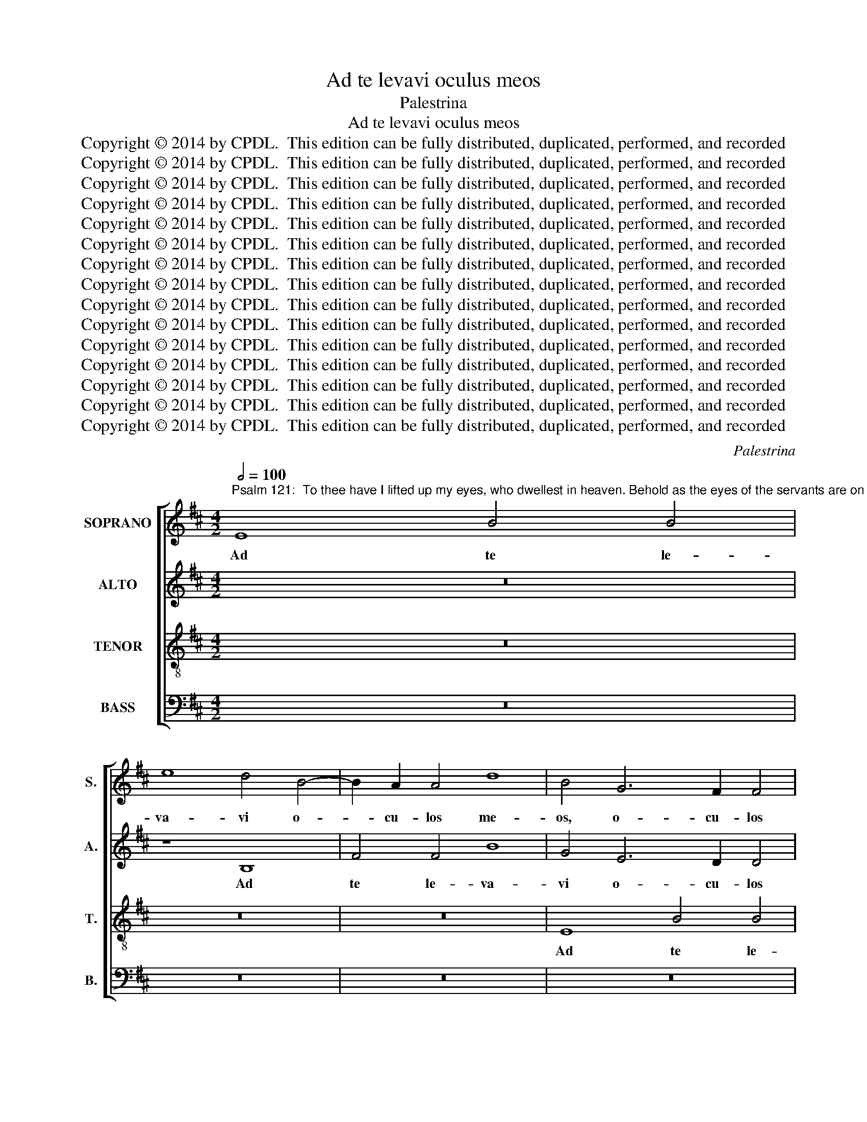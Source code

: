 X:1
T:Ad te levavi oculus meos
T:Palestrina
T:Ad te levavi oculus meos
T:Copyright © 2014 by CPDL.  This edition can be fully distributed, duplicated, performed, and recorded 
T:Copyright © 2014 by CPDL.  This edition can be fully distributed, duplicated, performed, and recorded 
T:Copyright © 2014 by CPDL.  This edition can be fully distributed, duplicated, performed, and recorded 
T:Copyright © 2014 by CPDL.  This edition can be fully distributed, duplicated, performed, and recorded 
T:Copyright © 2014 by CPDL.  This edition can be fully distributed, duplicated, performed, and recorded 
T:Copyright © 2014 by CPDL.  This edition can be fully distributed, duplicated, performed, and recorded 
T:Copyright © 2014 by CPDL.  This edition can be fully distributed, duplicated, performed, and recorded 
T:Copyright © 2014 by CPDL.  This edition can be fully distributed, duplicated, performed, and recorded 
T:Copyright © 2014 by CPDL.  This edition can be fully distributed, duplicated, performed, and recorded 
T:Copyright © 2014 by CPDL.  This edition can be fully distributed, duplicated, performed, and recorded 
T:Copyright © 2014 by CPDL.  This edition can be fully distributed, duplicated, performed, and recorded 
T:Copyright © 2014 by CPDL.  This edition can be fully distributed, duplicated, performed, and recorded 
T:Copyright © 2014 by CPDL.  This edition can be fully distributed, duplicated, performed, and recorded 
T:Copyright © 2014 by CPDL.  This edition can be fully distributed, duplicated, performed, and recorded 
T:Copyright © 2014 by CPDL.  This edition can be fully distributed, duplicated, performed, and recorded 
C:Palestrina
Z:Copyright © 2014 by CPDL.  This edition can be fully distributed, duplicated, performed, and recorded
%%score [ 1 2 3 4 ]
L:1/8
Q:1/2=100
M:4/2
K:D
V:1 treble nm="SOPRANO" snm="S."
V:2 treble nm="ALTO" snm="A."
V:3 treble-8 transpose=-12 nm="TENOR" snm="T."
V:4 bass nm="BASS" snm="B."
V:1
"^Psalm 121:  To thee have I lifted up my eyes, who dwellest in heaven. Behold as the eyes of the servants are on the hands of their masters, As the eyes of the handmaid are on the hands of her mistress: so are our eyes unto the Lord our God, until he have mercy on us. Have mercy on us, O Lord, have mercy on us: for we are greatly filled with contempt. For our soul is greatly filled: we are a reproach to the rich, and contempt to the proud." E8 B4 B4 | %1
w: Ad te le-|
 e8 d4 B4- | B2 A2 A4 d8 | B4 G6 F2 F4 | E2 F2 G2 A2 B2 c2 d2 B2 | c8 B8- | B8 z8 | B8 A6 F2 | %8
w: va- vi o-|* cu- los me-|os, o- cu- los|me- * * * * * * *|* os,|_|qui ha- bi-|
 G4 A4 (B2 c2 d2 B2 | c8) (B4 A2 G2 | F4) B4 B4 A4 | (G2 A2 B2 G2 A4) B4- | B4 A6 G2 G2 FE | %13
w: tas in cae- * * *|* lis, _ _|_ qui ha- bi-|tas _ _ _ _ in|_ cae- * * * *|
 F8 G6 F2 | G2 A2 B8 ^A4 | B16 ||[M:3/1] z4 B8 F4 B4 c4 ||[M:4/2] d6 c2 B4 ^A4 | B6 =A2 G4 F4 | %19
w: ||lis.|Ec- ce sic- ut|o- cu- li ser-|vo- * * *|
 G6 E2 F2 G2 A2 F2 | G8 F4 d4- | d4 c6 B2 B4- | B4 ^A4 B8 | z4 F4 G6 G2 | F16 || %25
w: |* rum, ser-|* vo- * *|* * rum|in ma- ni-|bus|
[M:3/1] z8 z8 z4 B4- ||[M:4/2] B4 ^A4 B8- | B8 =A4 G4 | F8 E4 G4- | G4 A4 B6 A2 | G4 F4 E4 E4 | %31
w: do-|* mi- no-|* rum su-|o- rum, sic-|* ut o- cu-|li an- cil- lae,|
 z4 B8 c4 | d6 c2 B4 ^A4 | (B6 =A2 G8) | F16 | z8 z4 F4 | G6 G2 F4 B4 | A4 G4 F2 GA B4- | %38
w: sic- ut|o- cu- li an-|cil- * *|lae|in|ma- ni- bus do-|mi- nae su- * * *|
 B4 ^A4 B8 | z16 | z4 F4 G6 G2 | F4 B8 A4- | A4 G4 F8 | F8 z4 F2 ^G2 | A2 B2 c2 A2 B2 c2 d4- | %45
w: * * ae,||in ma- ni-|bus do- mi-|* nae su-|ae, i- *||
 d4 c2 B2 c4 B4- | B2 A2 A4 F2 ^G2 A2 F2 | =G4 F4 E8 | z8 z4 B4- | B2 B2 B4 ^A8 | B4 G4 F6 E2 | %51
w: ~~~~­~~~- * * * ta|_ _ _ i- * * *|* * ta|o-|* cu- li no-|stri ad Do- mi-|
 D4 d4 c4 c4- | c2 B2 B8 ^A4 | B4 G4 F8- | F4 F4 F8 | F12 F4 | (G8 F8 | G8) F8- | F8 z8 | z16 | %60
w: num De- um no-||strum, ad Do-|* mi- num|De- um|no- *|* strum,|_||
 z8 c8 | d12 c4 | d4 c4 (B6 A2 | G8) F8- | F8 G8 | F4 G8 A4- | A4 G4 A4 G4 | F4 E8 ^D4 | E16- | %69
w: mi-|se- re-|a- tur no- *|* stri,|_ do-|nec mi- se-|* re- a- tur|no- * *|stri.|
 E16- | E16- | E16 |]"^SECUNDA PARS" F16 | F8 G8- | G8 F8 | E8 =D8 | G12 A4 | B6 A2 B2 c2 d4- | %78
w: _|||Mi-|se- re-|* re|no- stri,|Do- mi-|ne, _ _ _ _|
 d4 c2 B2 ^A4 B4- | B4 ^A4 B6 =AG | F16- | F16 | z4 B8 A4 | (d6 c2 B2 A2 B4-) | B4 A4 G8 | F8 F8 | %86
w: _ _ _ _ _||||mi- se-|re- * * * *|* re no-|stri, mi-|
 F4 G8 F4- | F4 E4 F8 | z4 B8 B4 | B4 B4 e8- | e4 !courtesy!^d4 z4 B4- | B4 B4 =c8 | B4 G4 A4 B4 | %93
w: se- re- re|_ no- stri,|mi- se-|re- re no-|* stri, qui-|* a mul-|tum re- ple- ti|
 =c8 B8- | B4 B4 A4 G4 | F8 E6 D2 | C8 (B,2 C2 D2 E2 | F8) z4 E4- | E4 F4 G8 | F4 D4 E4 F4 | %100
w: su- mus|_ de- spe- cti-|o- * *|* ne, _ _ _|_ qui-|* a mul-|tum re- ple- ti|
 (G6 A2 B4 =c4) | B8 B8 | A8 B4 d4- | d2 c2 B8 ^A4 | B8 z4 c4 | d4 c4 B4 A2 G2 | F4 E6 F2 G4- | %107
w: su- * * *|mus de-|spe- cti- o-||ne, de-|spe- cti- o- * *||
 G2 F2 E8 ^D4 | E6 F2 G2 F2 G2 A2 | B8 z8 | z4 F8 F4 | G8 G4 F4 | G4 A4 B4 B4- | B2 A2 A4 G8 | %114
w: |ne, _ _ _ _ _|_|qui- a|mul- tum re-|ple- ta est a-|* ni- ma no-|
 F16- | F8 z8 | z8 z4 F4- | F2 F2 F4 G2 F2 F4- | F4 E4 F8- | F8 z8 | z16 | z4 E4 B6 B2 | %122
w: stra,|_|a-|* ni- ma no- * *|* * stra,|_||op- pro- bri-|
 B4 A8 ^G4 | A4 F4 E8- | E8 z4 F4- | F4 D4 A4 A4 | B4 c4 d8 | c8 z4 B4- | B4 F4 A8- | %129
w: um a- bun-|dan- ti- bus,|_ et|_ de- spe- cti-|o su- per-|bis, et|_ de- spe-|
 A4 =G4 F4 E4 | F8 E4 G4- | G4 F4 F6 F2 | E8 E8 | B16 | ^G16- | G16 |] %136
w: * cti- o su-|per- bis, et|_ de- spe- cti-|o su-|per-|bis.|_|
V:2
 z16 | z8 B,8 | F4 F4 B8 | G4 E6 D2 D4 | G8 F8 | z4 F6 F2 D4- | D4 G6 F2 F4- | F2 ED E4 F8 | z16 | %9
w: |Ad|te le- va-|vi o- cu- los|me- os,|o- cu- los|_ me- * *|* * * * os,||
 z8 z4 E4 | D6 B,2 C4 D4 | (E2 F2 G2 E2 F8) | E4 F6 E2 E4- | E2 ^D2 D4 E6 =D2 | B,2 C2 D2 B,2 C8 | %15
w: qui|ha- bi- tas in|cae- * * * *|lis, in _ _|_ _ _ cae- *||
 B,4 (G6 E2 F4) ||[M:3/1] G8 F8 z4 F4- ||[M:4/2] F4 B,4 E4 F4 | G6 F2 E4 ^D4 | %19
w: lis, in _ _|cae- lis. Ec-|* ce sic- ut|o- cu- li ser-|
 E2 =DC B,2 C2 D2 E2 F4- | F4 E4 F8 | z4 C4 D6 D2 | C4 F8 E4 | F8 E4 D4 | C8 B,8 || %25
w: vo- * * * * * * *|* * rum|in ma- ni-|bus do- mi-|no- rum su-|o- rum,|
[M:3/1] z8 z4 F4 G6 G2 ||[M:4/2] F4 E8 ^D4 | E4 G4 F4 E4- | (E4 ^D4) (E6 =D2 | C8 B,8) | %30
w: in ma- ni-|bus do- mi-|no- rum su- o-|* * rum, _|_ _|
 z4 B,8 C4 | D6 C2 B,4 ^A,4 | B,2 ^A,2 B,2 C2 D2 E2 F2 EF | G4 F8 E4 | (F6 E2 D4 C4 | B,16) | %36
w: sic- ut|o- cu- li an-|cil- * * * * * * * *||lae _ _ _|_|
 z4 B,4 D6 D2 | C4 E4 D4 B,4 | C8 (B,2 C2 D2 E2 | F8) z8 | z8 B,8 | D6 D2 C4 F4 | E4 D4 C8 | %43
w: in ma- ni-|bus do- mi- nae|su- ae, _ _ _|_|in|ma- ni- bus do-|mi- nae su-|
 D8 B,2 C2 D2 E2 | F2 D2 E2 F2 G4 F2 E2 | F8 E4 D2 CB, | C16 | z8 z4 E4- | E2 E2 E4 ^D8 | %49
w: ae, i- * * *||* ta _ _ _|_|o-|* cu- li no-|
 E4 G4 F6 E2 | ^D4 E4 (B,2 C2 =D2 E2 | F4) F6 E2 C4 | D4 C2 B,2 C8 | B,8 D8 | C6 C2 D4 B,4 | %55
w: stri ad Do- mi-|num De- um _ _ _|_ no- * *||strum, ad|Do- mi- num De-|
 (=A,6 B,2 C4 D4) | E8 ^D8 | E8 (=D4 C2 B,2 | C4) D8 E4- | E4 D4 E4 D4 | C2 B,2 B,8 ^A,4 | B,8 F8 | %62
w: um _ _ _|no- strum,|do- nec _ _|_ mi- se-|* re- a- tur|no- * * *|stri, mi-|
 F4 F4 D4 B,4 | (E6 D2 C8) | ^D8 E8 | ^D4 D4 E8- | E4 =D4 E4 D4 | =C8 B,4 B,4 | =C12 B,4 | %69
w: se- re- a- tur|no- * *|stri, do-|nec mi- se-|* re- a- tur|no- stri, mi-|se- re-|
 =C4 B,4 A,8 | ^G,16- | G,16 |] ^D16 | ^D8 E8- | E8 F8 | G8 F4 G4- | (G2 F2 E2 D2 E4) E4 | %77
w: a- tur no-|stri.|_|Mi-|se- re-|* re|no- stri, Do-|* * * * * mi-|
 (^D6 E2 F8) | z8 F8- | F4 F4 (F6 E2 | D2 C2 D4) C4 C4- | (C4 B,8) =A,4 | D4 E4 F4 F4- | %83
w: ne, _ _|mi-|­ se- re- *|* * * re no-|* * stri,|Do- mi- ne, mi-|
 F4 D4 (G6 F2 | E2 D2 E8) D4 | C8 B,6 ^A,2 | B,2 C2 D6 B,2 C4 | B,8 D4 C4 | B,8 G,4 G4- | %89
w: * se- re- *|* * * re|no- stri, _|_ _ _ _ _|* mi- se-|re- re no-|
 G4 F4 E6 F2 | G4 F4 z4 E4- | E4 E4 E8 | E12 D4 | E4 F4 G8 | D4 G4 F4 E4- | E2 D2 D4 C2 B,2 B,4- | %96
w: |* stri, qui-|* a mul-|tum re-|ple- ti su-|mus de- spe- cti-|* * * o- * *|
 B,4 ^A,4 (B,6 C2 | D8) z8 | z16 | z16 | z4 E8 E4 | G8 F4 D4 | E4 F4 G8 | F4 F4 (G4 F2 E2 | %104
w: * * ne, _|_|||qui- a|mul- tum re-|ple- ti su-|mus de- spe- * *|
 D4) E4 F8- | F8 D8 | z4 B,4 (=C4 B,2 A,2 | G,4) A,4 B,8 | =C4 B,6 A,2 G,2 F,2 | E,8 z8 | %110
w: * cti- o-|* ne,|de- spe- * *|* cti- o-|ne, _ _ _ _|_|
 z8 z4 B,4- | B,4 B,4 D8 | D4 C4 D4 E4 | F4 F6 E2 E4 | (D6 C2 B,8) | F,4 F6 F2 E4 | D8 C8 | %117
w: qui-|* a mul-|tum re- ple- ta|est a- ni- ma|no- * *|stra, a- ni- ma|no- stra,|
 D6 D2 D4 C4- | C2 B,2 B,8 ^A,4 | z4 B,4 F6 F2 | F4 E8 ^D4 | E4 C4 B,4 E4 | E4 F8 E2 D2 | %123
w: a- ni- ma no-|* * * stra,|op- pro- bri-|um a- bun-|dan- ti- bus, a-|bun- dan- * *|
 C2 A,2 D8 C4 | B,4 E8 D4 | F12 E4 | D4 C4 B,8 | E4 E8 B,4 | D12 C4 | (C2 D2 E2 C2 D4) E4- | %130
w: ~~~~­~~~- * * ti-|bus, et de-|spe- cti-|o su- per-|bis, et de-|spe- cti-|o _ _ _ _ su-|
 E4 ^D4 E4 E4 | B,4 =D8 D4 | C4 A,2 B,2 C2 D2 E2 C2 | ^D4 (E8 D4) | E16- | E16 |] %136
w: * per- bis, et|de- spe- cti-|o su- * * * * *|* per- *|bis.|_|
V:3
 z16 | z16 | z16 | E8 B4 B4 | e8 d4 B4- | B2 A2 A4 d8 | B16 | z4 B4 c6 d2 | e4 f4 g4 f4- | %9
w: |||Ad te le-|va- vi o-|* cu- los me-|os,|qui ha- bi-|tas in cae- *|
 f2 e2 c2 d2 e8 | z16 | z4 e4 d6 B2 | c4 d4 e8 | B16 | z16 | z4 B8 F4 || %16
w: * * * * lis,||qui ha- bi-|tas in cae-|lis.||Ec- ce|
[M:3/1] B4 B4 d6 c2 B4 ^A4 ||[M:4/2] (B6 =A2 G4 F4) | E8 z8 | B12 F4 | B4 c4 d6 c2 | B4 ^A4 B8 | %22
w: sic- ut o- cu- li ser-|vo- * * *|rum,|ec- ce|sic- ut o- cu-|li ser- vo-|
 F8 z8 | z16 | F8 d6 d2 ||[M:3/1] c4 e8 ^d4 e8 ||[M:4/2] =d4 c4 B6 A2 | G2 A2 B2 c2 d4 e4 | B8 E8 | %29
w: rum||in ma- ni-|bus do- mi- no-|rum su- o- *||* rum,|
 z8 z4 E4- | E4 F4 G6 A2 | B8 z8 | z16 | z4 B8 c4 | d6 c2 B4 ^A4 | B4 E2 F2 G2 E2 F4 | B16 | z16 | %38
w: sic-|* ut o- cu-|li||sic- ut|o- cu- li an-|cil- lae _ _ _ _|_||
 z8 z4 B4 | d6 d2 c4 e4 | d4 c4 e8 | B8 z4 d4 | c4 B8 ^A4 | B16 | z16 | z16 | %46
w: in|ma- ni- bus do-|mi- nae su-|ae, do-|mi- nae su-|ae,|||
 z4 F2 ^G2 A2 B2 c2 A2 | B2 c2 d4 c4 B4- | B4 ^A4 B6 =A2 | G2 F2 E4 F8 | z16 | z16 | z16 | %53
w: i- * * * * *||* * ta _|_ _ _ _||||
 z4 B6 B2 B4 | ^A8 B4 d4 | c6 B2 ^A4 B4 | (E2 F2 G2 A2 B4) B4- | B4 B4 B8 | ^A4 A4 B8- | %59
w: o- cu- li|no- stri ad|Do- mi- num De-|um _ _ _ _ no-|* strum, do-|nec mi- se-|
 B4 =A4 B4 A4 | (G6 F2 E8) | F4 B4 B4 ^A4 | B4 ^A4 B2 c2 d2 cB | c2 B2 B8 ^A4 | B8 B8 | %65
w: * re- a- tur|no- * *|stri, mi- se- re-|a- tur no- * * * *||stri, do-|
 B4 B4 =c8- | c4 B4 =c4 B4 | A8 F4 F4 | A12 B4 | A4 B4 =c8 | B16- | B16 |] B16 | B8 B8- | B8 B8 | %75
w: nec mi- se-|* re- a- tur|no- stri, mi-|se- re-|a- tur no-|stri.|_|Mi-|se- re-|* re|
 B8 B8 | E12 E4 | F4 B2 c2 =d2 e2 f4- | f4 e2 d2 c4 d4 | c8 d8- | d4 B4 c4 c4 | d8 c8 | %82
w: no- stri,|Do- mi-|ne, Do- * * * *|* * * * mi-|ne, mi-|* se- re- re|no- stri,|
 (B8 c6) c2 | B2 A2 B2 c2 d8 | c8 z4 B4- | B4 A4 (d6 c2 | B2 ^A2 B8) =A4 | G8 F4 c4 | %88
w: Do- * mi-|ne, _ _ _ _|_ mi-|* se- re- *|* * * re|no- stri, mi-|
 d8 e4 (E2 F2 | G2 A2 B8) ^A4 | B8 ^G8- | G4 ^G4 A8 | =G4 B4 =c4 B4 | A8 G4 E4 | %94
w: se- re- re _|_ _ _ no-|stri, qui-|­ a mul-|tum re- ple- ti|su- mus de-|
 (G2 A2 B2 c2 d4) e4 | B8 E8 | z16 | z4 A8 B4 | =c8 B4 G4 | A4 B4 =c8 | (B6 A2 G4) A4 | %101
w: spe- * * * * cti-|o- ne,||qui- a|mul- tum re-|ple- ti su-|mus _ _ de-|
 E2 F2 G2 A2 B2 c2 d2 B2 | c4 d4 G2 A2 B2 c2 | d8 c8 | B4 B4 (d4 c2 B2 | A4) A4 B8 | %106
w: spe- * * * * * * *|* cti- o- * * *||ne, de- spe- * *|* cti- o-|
 B4 G4 (A4 G2 F2 | E4) E4 F8 | E8 z4 B4- | B4 B4 d8 | d4 c4 d4 d4 | e8 z4 B4- | B2 B2 A4 G8 | %113
w: ne, de- spe- * *|* cti- o-|ne, qui-|* a mul-|tum re- ple- ta|est a-|* ni- ma no-|
 F4 D4 E4 E4 | B6 c2 d8- | d4 c2 B2 A2 B2 c4- | c2 B2 B8 ^A4 | B4 d4 B4 F4 | B8 c4 c4 | %119
w: stra, re- ple- ta|est _ _|_ _ _ _ _ _||* a- ni- ma|no- stra, op-|
 d6 d2 d4 c4- | c4 B4 c4 A4 | B4 A8 G2 F2 | G4 F2 E2 D4 E4 | F4 D4 A4 A4- | A4 G4 B4 B4 | %125
w: pro- bri- um a-|* bun- dan- ti-|bus, a- * *|* * * * bun-|dan- ti- bus, et|_ de- spe- cti-|
 (A2 G2 F2 E2 D4) E4 | F2 G2 A6 ^G2 G2 FG | A8 ^G8 | z4 B4 F4 A4- | A4 E4 B4 =c4 | B8 E8 | %131
w: o _ _ _ _ su-|per- * * * * * *|* bis,|et de- spe-|* cti- o su-|per- bis,|
 z4 B8 F4 | A12 G4 | F4 E4 F8 | E16- | E16 |] %136
w: et de-|spe- cti-|o su- per-|bis.|_|
V:4
 z16 | z16 | z16 | z16 | z8 B,,8 | F,4 F,4 B,8 | G,4 E,6 D,2 D,4 | G,8 F,8 | z8 B,8 | %9
w: ||||Ad|te le- va-|vi o- cu- los|me- os,|qui|
 A,6 F,2 G,4 A,4 | (B,8 F,8) | E,8 z8 | z16 | z8 E,8- | E,4 B,,4 E,4 F,4 | G,6 F,2 E,4 ^D,4 || %16
w: ha- bi- tas in|cae- *|lis.||Ec-|* ce sic- ut|o- cu- li ser-|
[M:3/1] E,8 B,,8 z8 ||[M:4/2] z16 | z4 E,8 B,,4 | E,8 D,8 | E,6 E,2 B,,8 | B,,4 F,4 B,,8 | %22
w: vo- rum,||ec- ce|sic- ut|o- cu- li|ser- vo- rum|
 z4 F,4 G,6 G,2 | F,8 z4 B,4- | B,4 ^A,4 B,8 ||[M:3/1] =A,4 G,4 F,8 E,8 ||[M:4/2] z16 | z16 | %28
w: in ma- ni-|bus do-|* mi- no-|rum su- o- rum,|||
 z8 z4 E,4- | E,4 F,4 G,6 F,2 | E,4 ^D,4 E,8 | B,,8 z8 | z16 | z16 | z4 B,,8 F,4 | %35
w: sic-|* ut o- cu-|li an- cil-|lae,|||sic- ut|
 G,6 F,2 E,4 ^D,4 | E,8 B,,8 | z16 | F,8 G,6 G,2 | F,4 B,4 A,4 G,4 | F,8 E,8 | z8 F,8 | %42
w: o- cu- li an-|cil- lae||in ma- ni-|bus do- mi- nae|su- ae,|do-|
 A,4 B,4 F,8 | B,,16 | z8 z4 B,,2 C,2 | D,2 E,2 F,2 D,2 E,2 F,2 G,4 | F,16 | B,,8 E,6 D,2 | %48
w: mi- nae su-|ae,|i- *|~~~~­~~~- * * * * * *|ta,|i- * *|
 C,8 B,,8 | z16 | z8 z4 B,4- | B,2 B,2 B,4 ^A,8 | B,4 G,4 F,6 E,2 | ^D,4 E,4 (B,,2 C,2 =D,2 E,2 | %54
w: * ta||o-|* cu- li no-|stri ad Do- mi-|num De- um _ _ _|
 F,8) B,,8 | F,8 z8 | z16 | E,8 B,,8 | F,8 G,8- | G,4 F,4 G,4 F,4 | (E,6 D,2 C,8) | B,,8 z8 | %62
w: _ no-|strum,||do- nec|mi- se-|* re- a- tur|no- * *|stri,|
 z4 F,4 G,4 G,4 | E,4 E,4 F,8 | B,,8 E,8 | B,,8 z8 | z16 | z8 B,,8 | A,,12 ^G,,4 | %69
w: mi- se- re-|a- tur no-|stri, do-|nec||mi-|se- re-|
 A,,4 ^G,,4 A,,8 | E,16- | E,16 |] B,,16 | B,,8 E,8- | E,8 ^D,8 | E,8 B,,8 | =C,12 C,4 | B,,16 | %78
w: a- tur no-|stri.|_|Mi-|se- re-|* re|no- stri,|Do- mi-|ne,|
 F,16 | F,8 B,8- | B,8 ^A,8 | B,8 F,8 | G,6 G,2 F,8 | z4 B,8 G,4 | A,8 E,8 | F,8 B,,8- | B,,8 z8 | %87
w: mi-|se- re-|* re|no- stri,|Do- mi- ne,|mi- se-|re- re|no- stri,|_|
 z4 B,8 A,4 | (G,6 F,2 E,2 D,2 E,4-) | E,4 D,4 C,8 | B,,8 E,8- | E,4 E,4 A,,8 | E,8 z8 | z16 | %94
w: mi- se-|re- * * * *|* re no-|stri, qui-|­ a mul-|tum||
 z16 | z8 z4 E,4- | E,4 F,4 G,8 | F,4 D,4 F,4 G,4 | A,8 G,4 E,4 | D,4 B,,4 A,,8 | E,8 z8 | z16 | %102
w: |qui-|* a mul-|tum re- ple- ti|su- mus de-|spe- cti- o-|ne,||
 z16 | D,8 E,4 F,4 | G,8 F,8 | F,8 G,4 F,2 E,2 | ^D,4 E,4 A,,4 B,,4 | =C,8 B,,8 | z4 E,8 E,4 | %109
w: |re- ple- ti|su- mus|de- spe- * *|* * * cti-|o- ne,|qui- a|
 G,8 G,4 F,4 | G,4 A,4 B,6 A,2 | G,2 F,2 E,4 B,8 | z16 | z16 | z4 B,,8 B,,4 | D,8 D,4 C,4 | %116
w: mul- tum re-|ple- ta est _|_ _ _ _|||qui- a|mul- tum re-|
 D,4 E,4 F,8 | z4 B,6 B,2 A,4 | G,8 F,4 F,4 | B,6 B,2 B,4 A,4- | A,4 ^G,4 A,4 F,4 | E,16 | z16 | %123
w: ple- ta est|a- ni- ma|no- stra, op-|pro- bri- um a-|* bun- dan- ti-|bus,||
 z16 | E,8 B,,8 | D,12 C,4 | B,,4 A,,4 B,,8 | A,,2 B,,2 C,2 D,2 E,8 | B,,8 z8 | z16 | z8 z4 E,4- | %131
w: |et de-|spe- cti-|o su- per-|bis, _ _ _ _|_||et|
 E,4 B,,4 D,4 D,4 | A,,8 A,,8 | B,,16 | E,16- | E,16 |] %136
w: _ de- spe- cti-|o su-|per-|bis.|_|

